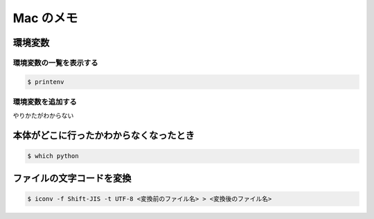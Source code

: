 .. article::
   :date: 2018-09-02
   :title: Mac のメモ
   :category: mac
   :tags:
   :canonical_url: /mac/note/
   :draft: false


===============
Mac のメモ
===============

環境変数
===============

環境変数の一覧を表示する
-----------------------------

.. code-block:: console

  $ printenv


環境変数を追加する
-----------------------------

やりかたがわからない


本体がどこに行ったかわからなくなったとき
====================================================

.. code-block:: console

  $ which python


ファイルの文字コードを変換
==============================

.. code-block:: console

  $ iconv -f Shift-JIS -t UTF-8 <変換前のファイル名> > <変換後のファイル名>
